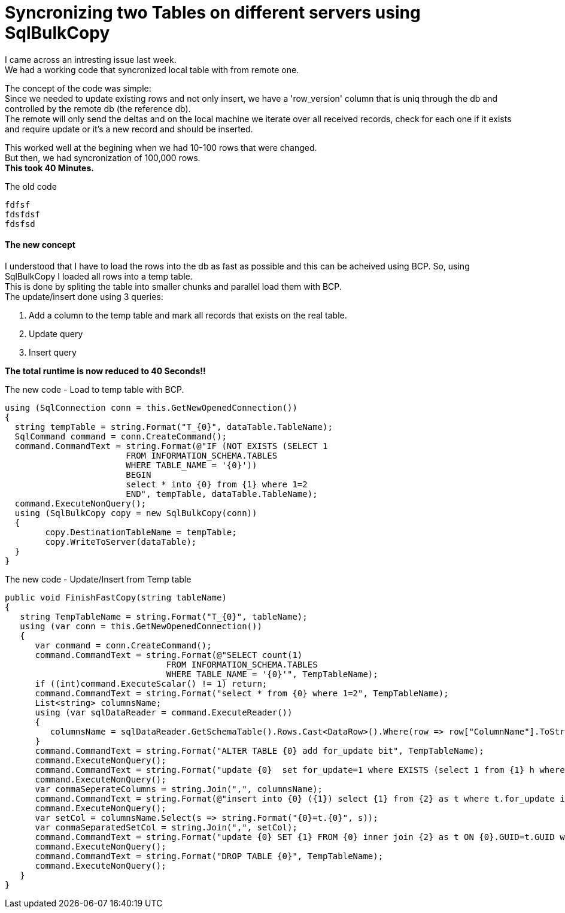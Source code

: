 = Syncronizing two Tables on different servers using SqlBulkCopy
:source-highlighter: hightlightjs
:hp-tags: Sql, SqlBulkCopy, C#

I came across an intresting issue last week. +
We had a working code that syncronized local table with from remote one.

The concept of the code was simple: +
Since we needed to update existing rows and not only insert, we have a 'row_version' column that is uniq through the db and controlled by the remote db (the reference db). +
The remote will only send the deltas and on the local machine we iterate over all received records, check for each one if it exists and require update or it's a new record and should be inserted.

This worked well at the begining when we had 10-100 rows that were changed. +
But then, we had  syncronization of 100,000 rows. +
*This took 40 Minutes.*

.The old code
[source, C#]
fdfsf
fdsfdsf
fdsfsd

==== The new concept

I understood that I have to load the rows into the db as fast as possible and this can be acheived using BCP.
So, using SqlBulkCopy I loaded all rows into a temp table. + 
This is done by spliting the table into smaller chunks and parallel load them with BCP. +
The update/insert done using 3 queries:

. Add a column to the temp table and mark all records that exists on the real table.
. Update query
. Insert query

*The total runtime is now reduced to 40 Seconds!!*

.The new code - Load to temp table with BCP.
[source, C#]
using (SqlConnection conn = this.GetNewOpenedConnection())
{
  string tempTable = string.Format("T_{0}", dataTable.TableName);
  SqlCommand command = conn.CreateCommand();
  command.CommandText = string.Format(@"IF (NOT EXISTS (SELECT 1 
  			FROM INFORMATION_SCHEMA.TABLES 
  			WHERE TABLE_NAME = '{0}')) 
  			BEGIN 
  			select * into {0} from {1} where 1=2 
  			END", tempTable, dataTable.TableName); 
  command.ExecuteNonQuery();
  using (SqlBulkCopy copy = new SqlBulkCopy(conn))
  {
  	copy.DestinationTableName = tempTable;
  	copy.WriteToServer(dataTable);
  }
}

.The new code - Update/Insert from Temp table
[source, C#]
public void FinishFastCopy(string tableName)
{
   string TempTableName = string.Format("T_{0}", tableName);
   using (var conn = this.GetNewOpenedConnection())
   {
      var command = conn.CreateCommand();
      command.CommandText = string.Format(@"SELECT count(1)
      				FROM INFORMATION_SCHEMA.TABLES 
                                WHERE TABLE_NAME = '{0}'", TempTableName);
      if ((int)command.ExecuteScalar() != 1) return;
      command.CommandText = string.Format("select * from {0} where 1=2", TempTableName);
      List<string> columnsName;
      using (var sqlDataReader = command.ExecuteReader())
      {
         columnsName = sqlDataReader.GetSchemaTable().Rows.Cast<DataRow>().Where(row => row["ColumnName"].ToString() != "AUTOID").Select(row => row["ColumnName"].ToString()).ToList();
      }
      command.CommandText = string.Format("ALTER TABLE {0} add for_update bit", TempTableName);
      command.ExecuteNonQuery();
      command.CommandText = string.Format("update {0}  set for_update=1 where EXISTS (select 1 from {1} h where h.GUID = {0}.GUID)", TempTableName, tableName);
      command.ExecuteNonQuery();
      var commaSeperateColumns = string.Join(",", columnsName);    
      command.CommandText = string.Format(@"insert into {0} ({1}) select {1} from {2} as t where t.for_update is null", tableName, commaSeperateColumns, TempTableName);
      command.ExecuteNonQuery();
      var setCol = columnsName.Select(s => string.Format("{0}=t.{0}", s));
      var commaSeparatedSetCol = string.Join(",", setCol);
      command.CommandText = string.Format("update {0} SET {1} FROM {0} inner join {2} as t ON {0}.GUID=t.GUID where t.for_update=1", tableName,commaSeparatedSetCol,TempTableName);
      command.ExecuteNonQuery();
      command.CommandText = string.Format("DROP TABLE {0}", TempTableName);
      command.ExecuteNonQuery();
   }
}
